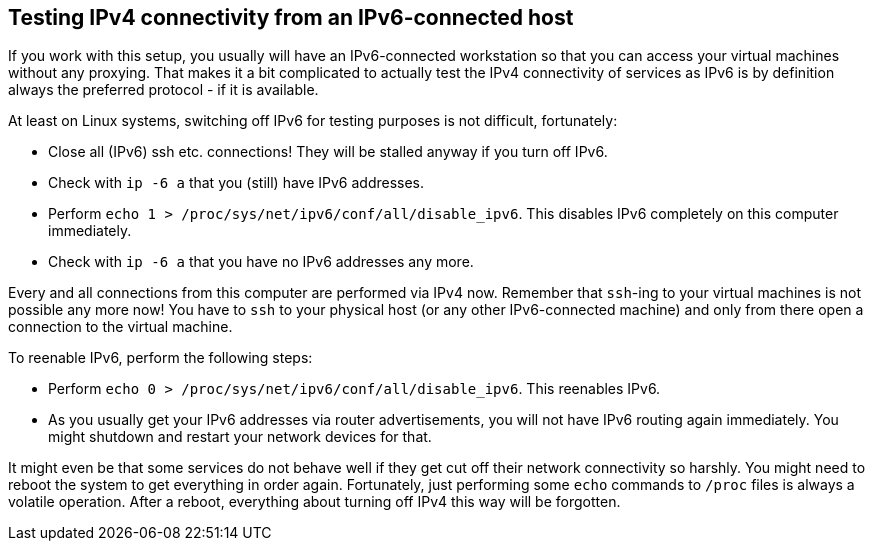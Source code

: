 == Testing IPv4 connectivity from an IPv6-connected host

If you work with this setup, you usually will have an IPv6-connected workstation so that you can access your virtual machines without any proxying.
That makes it a bit complicated to actually test the IPv4 connectivity of services as IPv6 is by definition always the preferred protocol - if it is available.

At least on Linux systems, switching off IPv6 for testing purposes is not difficult, fortunately:

* Close all (IPv6) ssh etc. connections! They will be stalled anyway if you turn off IPv6.
* Check with `ip -6 a` that you (still) have IPv6 addresses.
* Perform `echo 1 > /proc/sys/net/ipv6/conf/all/disable_ipv6`. This disables IPv6 completely on this computer immediately.
* Check with `ip -6 a` that you have no IPv6 addresses any more.

Every and all connections from this computer are performed via IPv4 now.
Remember that `ssh`-ing to your virtual machines is not possible any more now!
You have to `ssh` to your physical host (or any other IPv6-connected machine) and only from there open a connection to the virtual machine.

To reenable IPv6, perform the following steps:

* Perform `echo 0 > /proc/sys/net/ipv6/conf/all/disable_ipv6`. This reenables IPv6.
* As you usually get your IPv6 addresses via router advertisements, you will not have IPv6 routing again immediately.
You might shutdown and restart your network devices for that.

It might even be that some services do not behave well if they get cut off their network connectivity so harshly.
You might need to reboot the system to get everything in order again.
Fortunately, just performing some `echo` commands to `/proc` files is always a volatile operation.
After a reboot, everything about turning off IPv4 this way will be forgotten.

